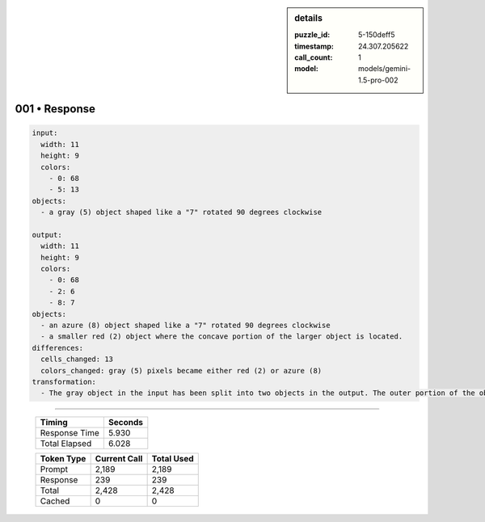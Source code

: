 .. sidebar:: details

   :puzzle_id: 5-150deff5
   :timestamp: 24.307.205622
   :call_count: 1
   :model: models/gemini-1.5-pro-002

001 • Response
==============


.. code-block:: yaml

   input:
     width: 11
     height: 9
     colors:
       - 0: 68
       - 5: 13
   objects:
     - a gray (5) object shaped like a "7" rotated 90 degrees clockwise

   output:
     width: 11
     height: 9
     colors:
       - 0: 68
       - 2: 6
       - 8: 7
   objects:
     - an azure (8) object shaped like a "7" rotated 90 degrees clockwise
     - a smaller red (2) object where the concave portion of the larger object is located.
   differences:
     cells_changed: 13
     colors_changed: gray (5) pixels became either red (2) or azure (8)
   transformation:
     - The gray object in the input has been split into two objects in the output. The outer portion of the object has been changed to azure, while a smaller red object fills the concave section of the original object.



.. seealso::

   - :doc:`001-history`
   - :doc:`001-prompt`



====

   +----------------+--------------+
   | Timing         |      Seconds |
   +================+==============+
   | Response Time  |        5.930 |
   +----------------+--------------+
   | Total Elapsed  |        6.028 |
   +----------------+--------------+



   +----------------+--------------+-------------+
   | Token Type     | Current Call |  Total Used |
   +================+==============+=============+
   | Prompt         |        2,189 |       2,189 |
   +----------------+--------------+-------------+
   | Response       |          239 |         239 |
   +----------------+--------------+-------------+
   | Total          |        2,428 |       2,428 |
   +----------------+--------------+-------------+
   | Cached         |            0 |           0 |
   +----------------+--------------+-------------+
